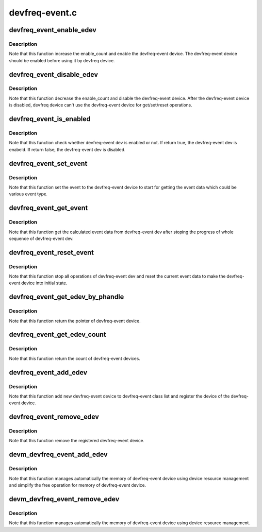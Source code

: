 .. -*- coding: utf-8; mode: rst -*-

===============
devfreq-event.c
===============


.. _`devfreq_event_enable_edev`:

devfreq_event_enable_edev
=========================

.. c:function:: int devfreq_event_enable_edev (struct devfreq_event_dev *edev)

    Enable the devfreq-event dev and increase the enable_count of devfreq-event dev.

    :param struct devfreq_event_dev \*edev:
        the devfreq-event device



.. _`devfreq_event_enable_edev.description`:

Description
-----------

Note that this function increase the enable_count and enable the
devfreq-event device. The devfreq-event device should be enabled before
using it by devfreq device.



.. _`devfreq_event_disable_edev`:

devfreq_event_disable_edev
==========================

.. c:function:: int devfreq_event_disable_edev (struct devfreq_event_dev *edev)

    Disable the devfreq-event dev and decrease the enable_count of the devfreq-event dev.

    :param struct devfreq_event_dev \*edev:
        the devfreq-event device



.. _`devfreq_event_disable_edev.description`:

Description
-----------

Note that this function decrease the enable_count and disable the
devfreq-event device. After the devfreq-event device is disabled,
devfreq device can't use the devfreq-event device for get/set/reset
operations.



.. _`devfreq_event_is_enabled`:

devfreq_event_is_enabled
========================

.. c:function:: bool devfreq_event_is_enabled (struct devfreq_event_dev *edev)

    Check whether devfreq-event dev is enabled or not.

    :param struct devfreq_event_dev \*edev:
        the devfreq-event device



.. _`devfreq_event_is_enabled.description`:

Description
-----------

Note that this function check whether devfreq-event dev is enabled or not.
If return true, the devfreq-event dev is enabeld. If return false, the
devfreq-event dev is disabled.



.. _`devfreq_event_set_event`:

devfreq_event_set_event
=======================

.. c:function:: int devfreq_event_set_event (struct devfreq_event_dev *edev)

    Set event to devfreq-event dev to start.

    :param struct devfreq_event_dev \*edev:
        the devfreq-event device



.. _`devfreq_event_set_event.description`:

Description
-----------

Note that this function set the event to the devfreq-event device to start
for getting the event data which could be various event type.



.. _`devfreq_event_get_event`:

devfreq_event_get_event
=======================

.. c:function:: int devfreq_event_get_event (struct devfreq_event_dev *edev, struct devfreq_event_data *edata)

    Get {load|total}_count from devfreq-event dev.

    :param struct devfreq_event_dev \*edev:
        the devfreq-event device

    :param struct devfreq_event_data \*edata:
        the calculated data of devfreq-event device



.. _`devfreq_event_get_event.description`:

Description
-----------

Note that this function get the calculated event data from devfreq-event dev
after stoping the progress of whole sequence of devfreq-event dev.



.. _`devfreq_event_reset_event`:

devfreq_event_reset_event
=========================

.. c:function:: int devfreq_event_reset_event (struct devfreq_event_dev *edev)

    Reset all opeations of devfreq-event dev.

    :param struct devfreq_event_dev \*edev:
        the devfreq-event device



.. _`devfreq_event_reset_event.description`:

Description
-----------

Note that this function stop all operations of devfreq-event dev and reset
the current event data to make the devfreq-event device into initial state.



.. _`devfreq_event_get_edev_by_phandle`:

devfreq_event_get_edev_by_phandle
=================================

.. c:function:: struct devfreq_event_dev *devfreq_event_get_edev_by_phandle (struct device *dev, int index)

    Get the devfreq-event dev from devicetree.

    :param struct device \*dev:
        the pointer to the given device

    :param int index:
        the index into list of devfreq-event device



.. _`devfreq_event_get_edev_by_phandle.description`:

Description
-----------

Note that this function return the pointer of devfreq-event device.



.. _`devfreq_event_get_edev_count`:

devfreq_event_get_edev_count
============================

.. c:function:: int devfreq_event_get_edev_count (struct device *dev)

    Get the count of devfreq-event dev

    :param struct device \*dev:
        the pointer to the given device



.. _`devfreq_event_get_edev_count.description`:

Description
-----------

Note that this function return the count of devfreq-event devices.



.. _`devfreq_event_add_edev`:

devfreq_event_add_edev
======================

.. c:function:: struct devfreq_event_dev *devfreq_event_add_edev (struct device *dev, struct devfreq_event_desc *desc)

    Add new devfreq-event device.

    :param struct device \*dev:
        the device owning the devfreq-event device being created

    :param struct devfreq_event_desc \*desc:
        the devfreq-event device's decriptor which include essential
        data for devfreq-event device.



.. _`devfreq_event_add_edev.description`:

Description
-----------

Note that this function add new devfreq-event device to devfreq-event class
list and register the device of the devfreq-event device.



.. _`devfreq_event_remove_edev`:

devfreq_event_remove_edev
=========================

.. c:function:: int devfreq_event_remove_edev (struct devfreq_event_dev *edev)

    Remove the devfreq-event device registered.

    :param struct devfreq_event_dev \*edev:

        *undescribed*



.. _`devfreq_event_remove_edev.description`:

Description
-----------

Note that this function remove the registered devfreq-event device.



.. _`devm_devfreq_event_add_edev`:

devm_devfreq_event_add_edev
===========================

.. c:function:: struct devfreq_event_dev *devm_devfreq_event_add_edev (struct device *dev, struct devfreq_event_desc *desc)

    Resource-managed devfreq_event_add_edev()

    :param struct device \*dev:
        the device owning the devfreq-event device being created

    :param struct devfreq_event_desc \*desc:
        the devfreq-event device's decriptor which include essential
        data for devfreq-event device.



.. _`devm_devfreq_event_add_edev.description`:

Description
-----------

Note that this function manages automatically the memory of devfreq-event
device using device resource management and simplify the free operation
for memory of devfreq-event device.



.. _`devm_devfreq_event_remove_edev`:

devm_devfreq_event_remove_edev
==============================

.. c:function:: void devm_devfreq_event_remove_edev (struct device *dev, struct devfreq_event_dev *edev)

    Resource-managed devfreq_event_remove_edev()

    :param struct device \*dev:
        the device owning the devfreq-event device being created

    :param struct devfreq_event_dev \*edev:
        the devfreq-event device



.. _`devm_devfreq_event_remove_edev.description`:

Description
-----------

Note that this function manages automatically the memory of devfreq-event
device using device resource management.

